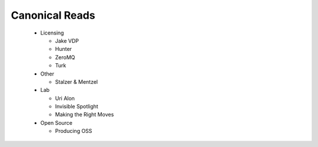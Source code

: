 Canonical Reads
===============

 * Licensing

   * Jake VDP
   * Hunter
   * ZeroMQ
   * Turk

 * Other

   * Stalzer & Mentzel
 
 * Lab

   * Uri Alon
   * Invisible Spotlight
   * Making the Right Moves

 * Open Source

   * Producing OSS

